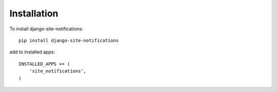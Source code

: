 ============
Installation
============


To install django-site-notifications::

	pip install django-site-notifications

add to installed apps::

    INSTALLED_APPS += (
	'site_notifications',
    )

